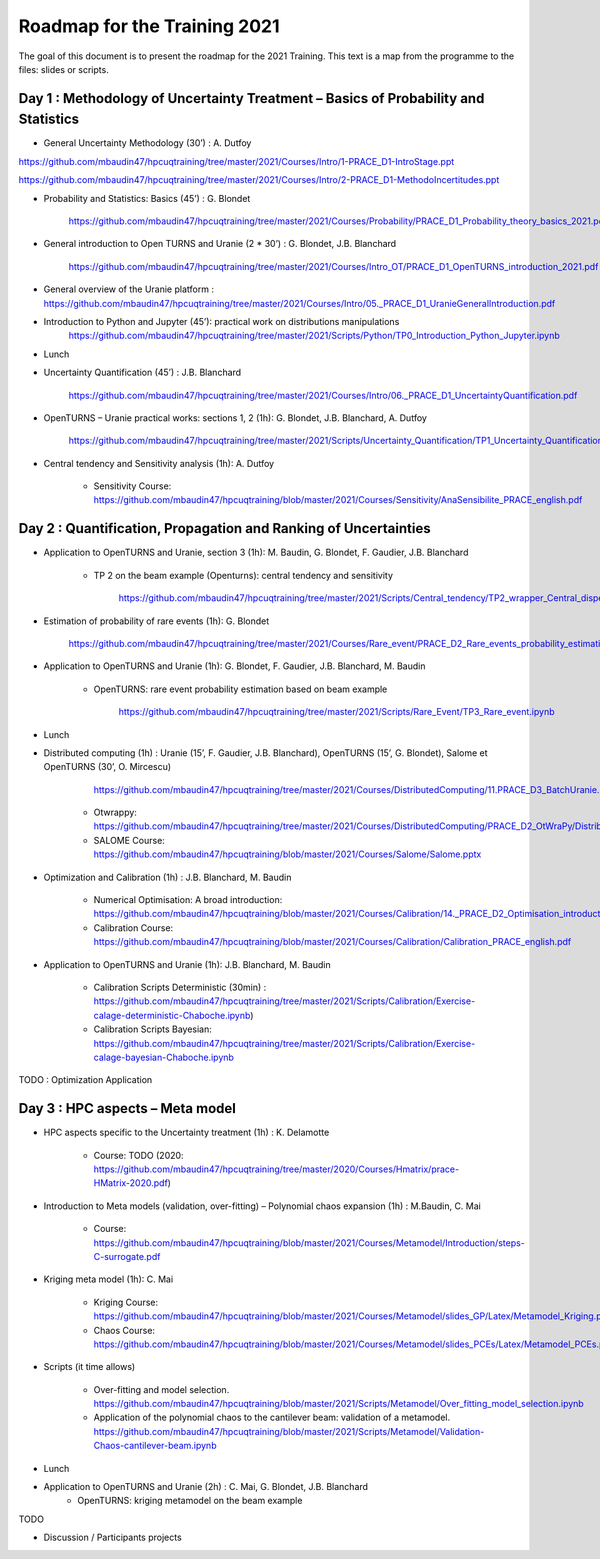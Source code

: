 ===================
Roadmap for the Training 2021
===================

The goal of this document is to present the roadmap for the 2021 Training. This text is a map from the programme to the files: slides or scripts. 

Day 1 : Methodology of Uncertainty Treatment – Basics of Probability and Statistics
-----------------------------------------------------------------------------------

- General Uncertainty Methodology (30’) : A. Dutfoy

https://github.com/mbaudin47/hpcuqtraining/tree/master/2021/Courses/Intro/1-PRACE_D1-IntroStage.ppt

https://github.com/mbaudin47/hpcuqtraining/tree/master/2021/Courses/Intro/2-PRACE_D1-MethodoIncertitudes.ppt

- Probability and Statistics: Basics (45’) : G. Blondet

    https://github.com/mbaudin47/hpcuqtraining/tree/master/2021/Courses/Probability/PRACE_D1_Probability_theory_basics_2021.pdf

- General introduction to Open TURNS and Uranie (2 * 30’) : G. Blondet, J.B. Blanchard

    https://github.com/mbaudin47/hpcuqtraining/tree/master/2021/Courses/Intro_OT/PRACE_D1_OpenTURNS_introduction_2021.pdf

- General overview of the Uranie platform : https://github.com/mbaudin47/hpcuqtraining/tree/master/2021/Courses/Intro/05._PRACE_D1_UranieGeneralIntroduction.pdf

- Introduction to Python and Jupyter (45’): practical work on distributions manipulations
    https://github.com/mbaudin47/hpcuqtraining/tree/master/2021/Scripts/Python/TP0_Introduction_Python_Jupyter.ipynb

- Lunch 
- Uncertainty Quantification (45’) : J.B. Blanchard

    https://github.com/mbaudin47/hpcuqtraining/tree/master/2021/Courses/Intro/06._PRACE_D1_UncertaintyQuantification.pdf

- OpenTURNS – Uranie practical works: sections 1, 2 (1h): G. Blondet,  J.B. Blanchard,  A. Dutfoy

    https://github.com/mbaudin47/hpcuqtraining/tree/master/2021/Scripts/Uncertainty_Quantification/TP1_Uncertainty_Quantification.ipynb

- Central tendency and Sensitivity analysis (1h): A. Dutfoy

    - Sensitivity Course: https://github.com/mbaudin47/hpcuqtraining/blob/master/2021/Courses/Sensitivity/AnaSensibilite_PRACE_english.pdf

Day 2 : Quantification, Propagation and Ranking of Uncertainties
----------------------------------------------------------------

- Application to OpenTURNS and Uranie, section 3 (1h): M. Baudin, G. Blondet, F. Gaudier, J.B. Blanchard

    - TP 2 on the beam example (Openturns): central tendency and sensitivity

        https://github.com/mbaudin47/hpcuqtraining/tree/master/2021/Scripts/Central_tendency/TP2_wrapper_Central_dispersion.ipynb

- Estimation of probability of rare events (1h): G. Blondet

    https://github.com/mbaudin47/hpcuqtraining/tree/master/2021/Courses/Rare_event/PRACE_D2_Rare_events_probability_estimation_2021.pdf

- Application to OpenTURNS and Uranie (1h): G. Blondet, F. Gaudier, J.B. Blanchard, M. Baudin

    - OpenTURNS: rare event probability estimation based on beam example

        https://github.com/mbaudin47/hpcuqtraining/tree/master/2021/Scripts/Rare_Event/TP3_Rare_event.ipynb

- Lunch 

- Distributed computing (1h) : Uranie (15’, F. Gaudier, J.B. Blanchard), OpenTURNS (15’, G. Blondet), Salome et OpenTURNS (30’, O. Mircescu)

        https://github.com/mbaudin47/hpcuqtraining/tree/master/2021/Courses/DistributedComputing/11.PRACE_D3_BatchUranie.pdf

    - Otwrappy: https://github.com/mbaudin47/hpcuqtraining/tree/master/2021/Courses/DistributedComputing/PRACE_D2_OtWraPy/Distributing_OpenTURNS_OtWraPy.pdf

    - SALOME Course: https://github.com/mbaudin47/hpcuqtraining/blob/master/2021/Courses/Salome/Salome.pptx

- Optimization and Calibration (1h) : J.B. Blanchard, M. Baudin

    - Numerical Optimisation: A broad introduction:  https://github.com/mbaudin47/hpcuqtraining/blob/master/2021/Courses/Calibration/14._PRACE_D2_Optimisation_introduction.pdf

    - Calibration Course: https://github.com/mbaudin47/hpcuqtraining/blob/master/2021/Courses/Calibration/Calibration_PRACE_english.pdf

- Application to OpenTURNS and Uranie (1h): J.B. Blanchard, M. Baudin

    - Calibration Scripts Deterministic (30min) : https://github.com/mbaudin47/hpcuqtraining/tree/master/2021/Scripts/Calibration/Exercise-calage-deterministic-Chaboche.ipynb)
    - Calibration Scripts Bayesian: https://github.com/mbaudin47/hpcuqtraining/tree/master/2021/Scripts/Calibration/Exercise-calage-bayesian-Chaboche.ipynb

TODO : Optimization Application

Day 3 : HPC aspects – Meta model
--------------------------------

- HPC aspects specific to the Uncertainty treatment (1h) : K. Delamotte

    - Course: TODO (2020: https://github.com/mbaudin47/hpcuqtraining/tree/master/2020/Courses/Hmatrix/prace-HMatrix-2020.pdf)

- Introduction to Meta models (validation, over-fitting) – Polynomial chaos expansion (1h) : M.Baudin, C. Mai

    - Course: https://github.com/mbaudin47/hpcuqtraining/blob/master/2021/Courses/Metamodel/Introduction/steps-C-surrogate.pdf

- Kriging meta model (1h): C. Mai

    - Kriging Course: https://github.com/mbaudin47/hpcuqtraining/blob/master/2021/Courses/Metamodel/slides_GP/Latex/Metamodel_Kriging.pdf

    - Chaos Course: https://github.com/mbaudin47/hpcuqtraining/blob/master/2021/Courses/Metamodel/slides_PCEs/Latex/Metamodel_PCEs.pdf

- Scripts (it time allows)

    - Over-fitting and model selection. https://github.com/mbaudin47/hpcuqtraining/blob/master/2021/Scripts/Metamodel/Over_fitting_model_selection.ipynb
    - Application of the polynomial chaos to the cantilever beam: validation of a metamodel. https://github.com/mbaudin47/hpcuqtraining/blob/master/2021/Scripts/Metamodel/Validation-Chaos-cantilever-beam.ipynb

- Lunch 

- Application to OpenTURNS and Uranie (2h) : C. Mai, G. Blondet, J.B. Blanchard
    - OpenTURNS: kriging metamodel on the beam example

TODO

- Discussion /  Participants projects

